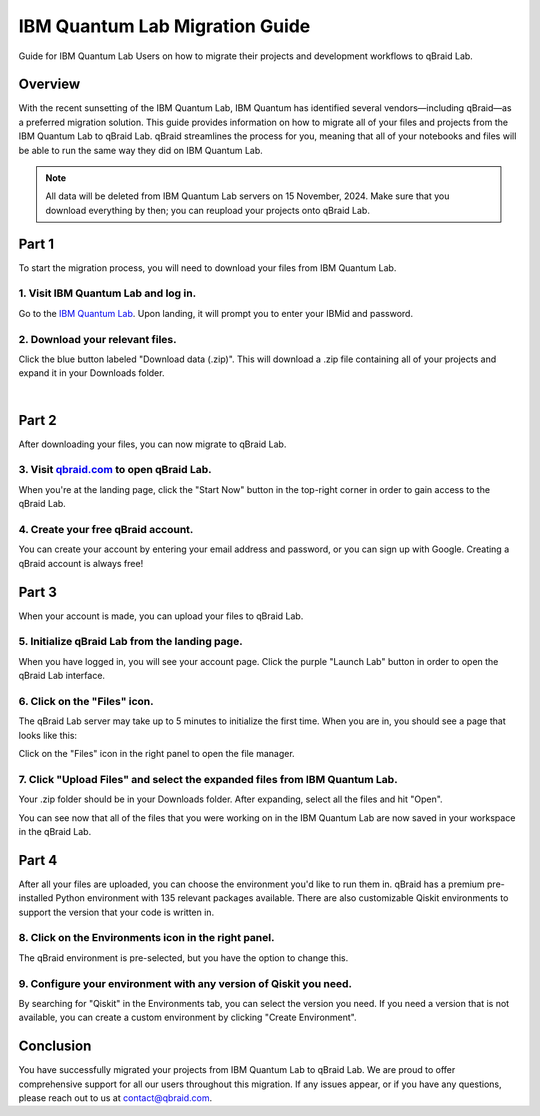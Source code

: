 .. _lab_ibm_migration:

IBM Quantum Lab Migration Guide
=================================

Guide for IBM Quantum Lab Users on how to migrate their projects and development workflows to qBraid Lab.

Overview
----------

With the recent sunsetting of the IBM Quantum Lab, IBM Quantum has identified several vendors—including qBraid—as a preferred migration solution. This guide provides information on how to migrate all of your files and projects from the IBM Quantum Lab to qBraid Lab. qBraid streamlines the process for you, meaning that all of your notebooks and files will be able to run the same way they did on IBM Quantum Lab.

.. note::

   All data will be deleted from IBM Quantum Lab servers on 15 November, 2024. Make sure that you download everything by then; you can reupload your projects onto qBraid Lab.

Part 1
--------

To start the migration process, you will need to download your files from IBM Quantum Lab.

1. Visit IBM Quantum Lab and log in.
^^^^^^^^^^^^^^^^^^^^^^^^^^^^^^^^^^^^^^

Go to the `IBM Quantum Lab <https://quantum.ibm.com/lab>`_. Upon landing, it will prompt you to enter your IBMid and password.

.. image:: ../_static/ibm_quantum_lab_migration/1-IBM-Quantum-Lab-Sign-In.png
    :width: 80%
    :alt: IBM Quantum Lab
    :target: javascript:void(0);

2. Download your relevant files.
^^^^^^^^^^^^^^^^^^^^^^^^^^^^^^^^^^

Click the blue button labeled "Download data (.zip)". This will download a .zip file containing all of your projects and expand it in your Downloads folder.

.. image:: ../_static/ibm_quantum_lab_migration/2-IBM-Quantum-Lab-Download.png
    :width: 80%
    :alt: Download data
    :target: javascript:void(0);

|

.. image:: ../_static/ibm_quantum_lab_migration/3-IBM-Files-Display.png
    :width: 50%
    :alt: IBM Files
    :target: javascript:void(0);

Part 2
--------

After downloading your files, you can now migrate to qBraid Lab.

3. Visit `qbraid.com <https://www.qbraid.com>`_ to open qBraid Lab.
^^^^^^^^^^^^^^^^^^^^^^^^^^^^^^^^^^^^^^^^^^^^^^^^^^^^^^^^^^^^^^^^^^^^^

When you're at the landing page, click the "Start Now" button in the top-right corner in order to gain access to the qBraid Lab.

.. image:: ../_static/ibm_quantum_lab_migration/4-qBraid-Landing.png
    :width: 80%
    :alt: qBraid Landing Page
    :target: javascript:void(0);

4. Create your free qBraid account.
^^^^^^^^^^^^^^^^^^^^^^^^^^^^^^^^^^^^^

You can create your account by entering your email address and password, or you can sign up with Google. Creating a qBraid account is always free!

.. image:: ../_static/ibm_quantum_lab_migration/5-qBraid-GetStarted.png
    :width: 80%
    :alt: qBraid Sign Up
    :target: javascript:void(0);

Part 3
--------

When your account is made, you can upload your files to qBraid Lab.

5. Initialize qBraid Lab from the landing page.
^^^^^^^^^^^^^^^^^^^^^^^^^^^^^^^^^^^^^^^^^^^^^^^^^

When you have logged in, you will see your account page. Click the purple "Launch Lab" button in order to open the qBraid Lab interface.

.. image:: ../_static/ibm_quantum_lab_migration/6-qBraid-Lab-Landing.png
    :width: 80%
    :alt: qBraid Lab
    :target: javascript:void(0);

6. Click on the "Files" icon.
^^^^^^^^^^^^^^^^^^^^^^^^^^^^^^^

The qBraid Lab server may take up to 5 minutes to initialize the first time. When you are in, you should see a page that looks like this:

.. image:: ../_static/ibm_quantum_lab_migration/7-qBraid-Lab-Files.png
    :width: 80%
    :alt: Files icon
    :target: javascript:void(0);

Click on the "Files" icon in the right panel to open the file manager.

7. Click "Upload Files" and select the expanded files from IBM Quantum Lab.
^^^^^^^^^^^^^^^^^^^^^^^^^^^^^^^^^^^^^^^^^^^^^^^^^^^^^^^^^^^^^^^^^^^^^^^^^^^^^

Your .zip folder should be in your Downloads folder. After expanding, select all the files and hit "Open".

.. image:: ../_static/ibm_quantum_lab_migration/8-qBraid-Lab-Upload.png
    :width: 80%
    :alt: Upload files
    :target: javascript:void(0);

.. image:: ../_static/ibm_quantum_lab_migration/9-qBraid-Lab-Explorer.png
      :width: 80%
      :alt: Select files
      :target: javascript:void(0);

.. image:: ../_static/ibm_quantum_lab_migration/10-qBraid-Lab-AllIn.png
      :width: 80%
      :alt: All files uploaded
      :target: javascript:void(0);

You can see now that all of the files that you were working on in the IBM Quantum Lab are now saved in your workspace in the qBraid Lab.

Part 4
--------

After all your files are uploaded, you can choose the environment you'd like to run them in. qBraid has a premium pre-installed Python environment with 135 relevant packages available. There are also customizable Qiskit environments to support the version that your code is written in.

8. Click on the Environments icon in the right panel.
^^^^^^^^^^^^^^^^^^^^^^^^^^^^^^^^^^^^^^^^^^^^^^^^^^^^^^^

The qBraid environment is pre-selected, but you have the option to change this.

.. image:: ../_static/ibm_quantum_lab_migration/11-qBraid-Lab-Sample-Enviro.png
    :width: 80%
    :alt: Environments icon
    :target: javascript:void(0);

.. image:: ../_static/ibm_quantum_lab_migration/12-qBraid-Lab-Enviro-Expand.png
    :width: 80%
    :alt: Environments tab
    :target: javascript:void(0);


9. Configure your environment with any version of Qiskit you need.
^^^^^^^^^^^^^^^^^^^^^^^^^^^^^^^^^^^^^^^^^^^^^^^^^^^^^^^^^^^^^^^^^^^^^

By searching for "Qiskit" in the Environments tab, you can select the version you need. If you need a version that is not available, you can create a custom environment by clicking "Create Environment".

.. .. image:: ../_static/ibm_quantum_lab_migration/13-qBraid-Lab-All-Qiskit.png
..     :width: 80%
..     :alt: Qiskit versions
..     :target: javascript:void(0);

.. |

Conclusion
-------------

You have successfully migrated your projects from IBM Quantum Lab to qBraid Lab. We are proud to offer comprehensive support for all our users throughout this migration. If any issues appear, or if you have any questions, please reach out to us at `contact@qbraid.com <mailto::contact@qbraid.com>`_.
